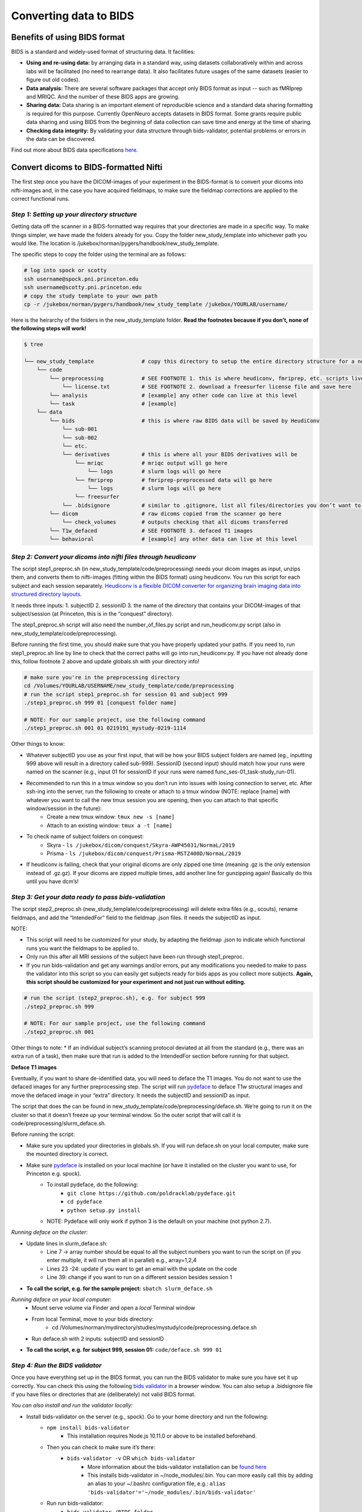 .. _converting:

=======================
Converting data to BIDS
=======================

.. raw:: html

    <style> .blue {color:blue} </style>
    <style> .red {color:red} </style>

.. role:: blue
.. role:: red

Benefits of using BIDS format
=============================

BIDS is a standard and widely-used format of structuring data. It facilities:

* **Using and re-using data:** by arranging data in a standard way, using datasets collaboratively within and across labs will be facilitated (no need to rearrange data). It also facilitates future usages of the same datasets (easier to figure out old codes).
* **Data analysis:** There are several software packages that accept only BIDS format as input -- such as fMRIprep and MRIQC. And the number of these BIDS apps are growing. 
* **Sharing data:** Data sharing is an important element of reproducible science and a standard data sharing formatting is required for this purpose. Currently OpenNeuro accepts datasets in BIDS format. Some grants require public data sharing and using BIDS from the beginning of data collection can save time and energy at the time of sharing. 
* **Checking data integrity:** By validating your data structure through bids-validator, potential problems or errors in the data can be discovered.

Find out more about BIDS data specifications `here <https://bids-specification.readthedocs.io/en/stable/>`_.

Convert dicoms to BIDS-formatted Nifti
======================================

The first step once you have the DICOM-images of your experiment in the BIDS-format is to convert your dicoms into nifti-images and, in the case you have acquired fieldmaps, to make sure the fieldmap corrections are applied to the correct functional runs.

*Step 1: Setting up your directory structure*
---------------------------------------------

Getting data off the scanner in a BIDS-formatted way requires that your directories are made in a specific way. To make things simpler, we have made the folders already for you. Copy the folder :blue:`new_study_template` into whichever path you would like. The location is :blue:`/jukebox/norman/pygers/handbook/new_study_template`.

The specific steps to copy the folder using the terminal are as follows:

.. code-block:: bash

    # log into spock or scotty
    ssh username@spock.pni.princeton.edu
    ssh username@scotty.pni.princeton.edu
    # copy the study template to your own path
    cp -r /jukebox/norman/pygers/handbook/new_study_template /jukebox/YOURLAB/username/

Here is the heirarchy of the folders in the :blue:`new_study_template` folder. **Read the footnotes because if you don’t, none of the following steps will work!**

.. code-block:: bash

   $ tree

   └── new_study_template		# copy this directory to setup the entire directory structure for a new project
       └── code 
           └── preprocessing            # SEE FOOTNOTE 1. this is where heudiconv, fmriprep, etc. scripts live
               └── license.txt          # SEE FOOTNOTE 2. download a freesurfer license file and save here
           └── analysis                 # [example] any other code can live at this level
           └── task                     # [example]
       └── data 
           └── bids                     # this is where raw BIDS data will be saved by HeudiConv
               └── sub-001
               └── sub-002
               └── etc.
               └── derivatives          # this is where all your BIDS derivatives will be
                   └── mriqc            # mriqc output will go here
                       └── logs         # slurm logs will go here
                   └── fmriprep         # fmriprep-preprocessed data will go here
                       └── logs         # slurm logs will go here
                   └── freesurfer
               └── .bidsignore          # similar to .gitignore, list all files/directories you don’t want to be checked by the bids validator
           └── dicom                    # raw dicoms copied from the scanner go here
               └── check_volumes        # outputs checking that all dicoms transferred
           └── T1w_defaced              # SEE FOOTNOTE 3. defaced T1 images
           └── behavioral               # [example] any other data can live at this level

*Step 2: Convert your dicoms into nifti files through heudiconv*
----------------------------------------------------------------

The script step1_preproc.sh (in new_study_template/code/preprocessing) needs your dicom images as input, unzips them, and converts them to nifti-images (fitting within the BIDS format) using heudiconv. You run this script for each subject and each session separately. `Heudiconv is a flexible DICOM converter for organizing brain imaging data into structured directory layouts <https://heudiconv.readthedocs.io/en/latest/>`_. 

It needs three inputs: 
1. subjectID
2. sessionID
3. the name of the directory that contains your DICOM-images of that subject/session (at Princeton, this is in the “conquest” directory). 

The step1_preproc.sh script will also need the number_of_files.py script and run_heudiconv.py script (also in :blue:`new_study_template/code/preprocessing`).

Before running the first time, you should make sure that you have properly updated your paths. If you need to, run :blue:`step1_preproc.sh` line by line to check that the correct paths will go into :blue:`run_heudiconv.py`. If you have not already done this, follow footnote 2 above and update :blue:`globals.sh` with your directory info!

.. code-block:: bash

    # make sure you're in the preprocessing directory
    cd /Volumes/YOURLAB/USERNAME/new_study_template/code/preprocessing
    # run the script step1_preproc.sh for session 01 and subject 999
    ./step1_preproc.sh 999 01 [conquest folder name]

    # NOTE: For our sample project, use the following command
    ./step1_preproc.sh 001 01 0219191_mystudy-0219-1114

Other things to know:

* Whatever subjectID you use as your first input, that will be how your BIDS subject folders are named (eg., inputting 999 above will result in a directory called sub-999). SessionID (second input) should match how your runs were named on the scanner (e.g., input 01 for sessionID if your runs were named :blue:`func_ses-01_task-study_run-01`).
* Recommended to run this in a tmux window so you don’t run into issues with losing connection to server, etc. After ssh-ing into the server, run the following to create or attach to a tmux window (NOTE: replace [name] with whatever you want to call the new tmux session you are opening, then you can attach to that specific window/session in the future):
    * Create a new tmux window: ``tmux new -s [name]``
    * Attach to an existing window: ``tmux a -t [name]``
* To check name of subject folders on conquest: 
    * Skyra - ``ls /jukebox/dicom/conquest/Skyra-AWP45031/NormaL/2019``
    * Prisma - ``ls /jukebox/dicom/conquest/Prisma-MSTZ400D/NormaL/2019``
* If heudiconv is failing, check that your original dicoms are only zipped one time (meaning .gz is the only extension instead of .gz.gz). If your dicoms are zipped multiple times, add another line for gunzipping again! Basically do this until you have dcm’s!

*Step 3: Get your data ready to pass bids-validation*
-----------------------------------------------------

The script :blue:`step2_preproc.sh` (:blue:`new_study_template/code/preprocessing`) will delete extra files (e.g., scouts), rename fieldmaps, and add the “IntendedFor” field to the fieldmap .json files. It needs the subjectID as input.

NOTE: 

* This script will need to be customized for your study, by adapting the fieldmap .json to indicate which functional runs you want the fieldmaps to be applied to.
* Only run this after all MRI sessions of the subject have been run through step1_preproc.
* If you run bids-validation and get any warnings and/or errors, put any modifications you needed to make to pass the validator into this script so you can easily get subjects ready for bids apps as you collect more subjects. **Again, this script should be customized for your experiment and not just run without editing.**

.. code-block:: bash

    # run the script (step2_preproc.sh), e.g. for subject 999
    ./step2_preproc.sh 999

    # NOTE: For our sample project, use the following command
    ./step2_preproc.sh 001

Other things to note:
* If an individual subject’s scanning protocol deviated at all from the standard (e.g., there was an extra run of a task), then make sure that run is added to the IntendedFor section before running for that subject. 

**Deface T1 images**

Eventually, if you want to share de-identified data, you will need to deface the T1 images. You do not want to use the defaced images for any further preprocessing step. The script will run `pydeface <https://github.com/poldracklab/pydeface>`_ to deface T1w structural images and move the defaced image in your “extra” directory. It needs the subjectID and sessionID as input.

The script that does the can be found in :blue:`new_study_template/code/preprocessing/deface.sh`. We’re going to run it on the cluster so that it doesn’t freeze up your terminal window. So the outer script that will call it is :blue:`code/preprocessing/slurm_deface.sh`.

Before running the script: 

* Make sure you updated your directories in globals.sh. If you will run deface.sh on your local computer, make sure the mounted directory is correct.
* Make sure `pydeface <https://github.com/poldracklab/pydeface>`_ is installed on your local machine (or have it installed on the cluster you want to use, for Princeton e.g. spock).
    * To install pydeface, do the following:
        * ``git clone https://github.com/poldracklab/pydeface.git``
        * ``cd pydeface``
        * ``python setup.py install``
    * NOTE: Pydeface will only work if python 3 is the default on your machine (not python 2.7).

*Running deface on the cluster:*

* Update lines in slurm_deface.sh: 
    * Line 7 → array number should be equal to all the subject numbers you want to run the script on (if you enter multiple, it will run them all in parallel) e.g., array=1,2,4 
    * Lines 23 -24: update if you want to get an email with the update on the code
    * Line 39: change if you want to run on a different session besides session 1

* **To call the script, e.g. for the sample project:** ``sbatch slurm_deface.sh``

*Running deface on your local computer:*
    * Mount serve volume via Finder and open a *local* Terminal window 
    * From local Terminal, move to your bids directory: 
        * :blue:`cd /Volumes/norman/mydirectory/studies/mystudy/code/preprocessing.deface.sh`
    * Run  :blue:`deface.sh` with 2 inputs: subjectID and sessionID 

* **To call the script, e.g. for subject 999, session 01:** ``code/deface.sh 999 01``

*Step 4: Run the BIDS validator*
--------------------------------

Once you have everything set up in the BIDS format, you can run the BIDS validator to make sure you have set it up correctly. You can check this using the following `bids validator <http://bids-standard.github.io/bids-validator/>`_ in a browser window. You can also setup a :blue:`.bidsignore` file if you have files or directories that are (deliberately) not valid BIDS format. 

*You can also install and run the validator locally:*

* Install bids-validator on the server (e.g., spock). Go to your home directory and run the following:
    * ``npm install bids-validator``
        * This installation requires Node.js 10.11.0 or above to be installed beforehand. 
    * Then you can check to make sure it’s there:
        * ``bids-validator -v`` OR ``which bids-validator``
            * More information about the bids-validator installation can be `found here <httpps://github.com/bids-standard/bids-validator>`_
            * This installs bids-validator in :blue:`~/node_modules/.bin`. You can more easily call this by adding an alias to your :blue:`~/.bashrc configuration file`, e.g.: ``alias 'bids-validator'='~/node_modules/.bin/bids-validator'``
    * Run run bids-validator:
        * ``bids-validator /BIDS_folder``
    * Read the “errors” and fix them and re-run until the Validator is appeased. Note that “warnings” can be ignored, but you’ll probably want to fix them at some point.

.. image:: ../images/return_to_timeline.png
  :width: 300
  :align: center
  :alt: return to timeline
  :target: 02-01-overview.html

















